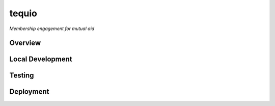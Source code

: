 ======
tequio
======

*Membership engagement for mutual aid*

Overview
++++++++

Local Development
+++++++++++++++++

Testing
+++++++

Deployment
++++++++++

